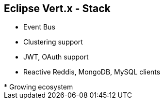 ++++
<section>
<h2><span class="component">Eclipse Vert.x</span> - Stack</h2>
++++

* Event Bus
* Clustering support
* JWT, OAuth support
* Reactive Reddis, MongoDB, MySQL clients

++++
    <aside class="notes">
        * Growing ecosystem
    </aside>
</section>
++++